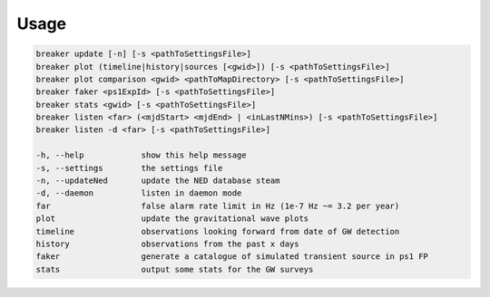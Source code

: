 Usage
======

.. code-block:: bash 
   
    breaker update [-n] [-s <pathToSettingsFile>]
    breaker plot (timeline|history|sources [<gwid>]) [-s <pathToSettingsFile>]
    breaker plot comparison <gwid> <pathToMapDirectory> [-s <pathToSettingsFile>]
    breaker faker <ps1ExpId> [-s <pathToSettingsFile>]
    breaker stats <gwid> [-s <pathToSettingsFile>]
    breaker listen <far> (<mjdStart> <mjdEnd> | <inLastNMins>) [-s <pathToSettingsFile>]
    breaker listen -d <far> [-s <pathToSettingsFile>]

    -h, --help            show this help message
    -s, --settings        the settings file
    -n, --updateNed       update the NED database steam
    -d, --daemon          listen in daemon mode
    far                   false alarm rate limit in Hz (1e-7 Hz ~= 3.2 per year)
    plot                  update the gravitational wave plots
    timeline              observations looking forward from date of GW detection
    history               observations from the past x days
    faker                 generate a catalogue of simulated transient source in ps1 FP
    stats                 output some stats for the GW surveys
    